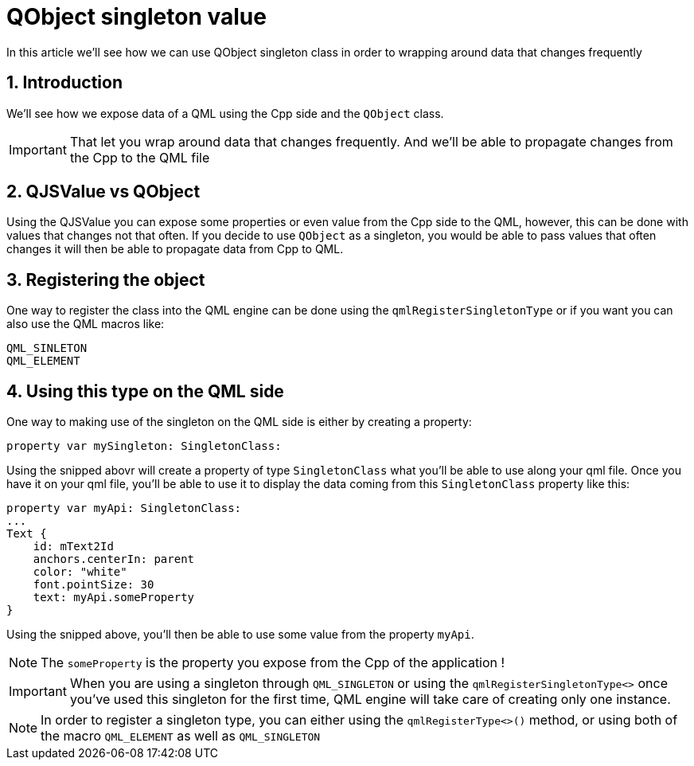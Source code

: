 = QObject singleton value
In this article we'll see how we can use QObject singleton class in order to wrapping around data that changes frequently

:toc:
:sectnums:

== Introduction
We'll see how we expose data of a QML using the Cpp side and the `QObject` class. 

IMPORTANT: That let you wrap around data that changes frequently. And we'll be able to propagate changes from the Cpp to the QML file

== QJSValue vs QObject
Using the QJSValue you can expose some properties or even value from the Cpp side to the QML, however, this can be done with values that changes not that often. If you decide to use `QObject` as a singleton, you would be able to pass values that often changes it will then be able to propagate data from Cpp to QML.

== Registering the object
One way to register the class into the QML engine can be done using the `qmlRegisterSingletonType` or if you want you can also use the QML macros like:

```cpp
QML_SINLETON
QML_ELEMENT
```

== Using this type on the QML side
One way to making use of the singleton on the QML side is either by creating a property:

```json
property var mySingleton: SingletonClass: 
```

Using the snipped abovr will create a property of type `SingletonClass` what you'll be able to use along your qml file. Once you have it on your qml file, you'll be able to use it to display the data coming from this `SingletonClass` property like this:

```json
property var myApi: SingletonClass: 
...
Text {
    id: mText2Id
    anchors.centerIn: parent
    color: "white"
    font.pointSize: 30
    text: myApi.someProperty
}
```

Using the snipped above, you'll then be able to use some value from the property `myApi`.

NOTE: The `someProperty` is the property you expose from the Cpp of the application !

IMPORTANT: When you are using a singleton through `QML_SINGLETON` or using the `qmlRegisterSingletonType<>` once you've used this singleton for the first time, QML engine will take care of creating only one instance.

NOTE: In order to register a singleton type, you can either using the `qmlRegisterType<>()` method, or using both of the macro `QML_ELEMENT` as well as `QML_SINGLETON`
